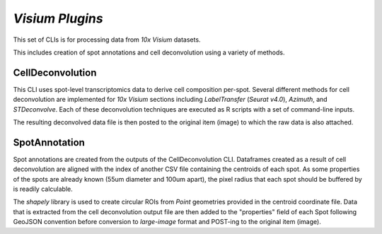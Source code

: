 *Visium Plugins*
=================

This set of CLIs is for processing data from *10x Visium* datasets.

This includes creation of spot annotations and cell deconvolution using a variety of methods.

CellDeconvolution
------------------

This CLI uses spot-level transcriptomics data to derive cell composition per-spot. Several different methods 
for cell deconvolution are implemented for *10x Visium* sections including *LabelTransfer* (*Seurat v4.0*), *Azimuth*, 
and *STDeconvolve*. Each of these deconvolution techniques are executed as R scripts with a set of command-line inputs.

The resulting deconvolved data file is then posted to the original item (image) to which the raw data is also attached.


SpotAnnotation
---------------

Spot annotations are created from the outputs of the CellDeconvolution CLI. Dataframes created as a result of cell deconvolution 
are aligned with the index of another CSV file containing the centroids of each spot. As some properties of the 
spots are already known (55um diameter and 100um apart), the pixel radius that each spot should be buffered by is 
readily calculable.

The *shapely* library is used to create circular ROIs from *Point* geometries provided in the centroid coordinate file. Data
that is extracted from the cell deconvolution output file are then added to the "properties" field of each Spot following GeoJSON 
convention before conversion to *large-image* format and POST-ing to the original item (image).


